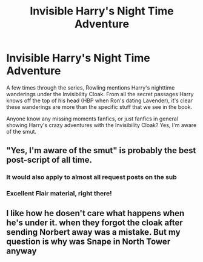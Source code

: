 #+TITLE: Invisible Harry's Night Time Adventure

* Invisible Harry's Night Time Adventure
:PROPERTIES:
:Author: patil-triplet
:Score: 58
:DateUnix: 1527718325.0
:DateShort: 2018-May-31
:FlairText: Request
:END:
A few times through the series, Rowling mentions Harry's nighttime wanderings under the Invisibility Cloak. From all the secret passages Harry knows off the top of his head (HBP when Ron's dating Lavender), it's clear these wanderings are more than the specific stuff that we see in the book.

Anyone know any missing moments fanfics, or just fanfics in general showing Harry's crazy adventures with the Invisibility Cloak? Yes, I'm aware of the smut.


** "Yes, I'm aware of the smut" is probably the best post-script of all time.
:PROPERTIES:
:Score: 29
:DateUnix: 1527737020.0
:DateShort: 2018-May-31
:END:

*** It would also apply to almost all request posts on the sub
:PROPERTIES:
:Author: Pudpop
:Score: 18
:DateUnix: 1527741441.0
:DateShort: 2018-May-31
:END:


*** Excellent Flair material, right there!
:PROPERTIES:
:Author: SteamAngel
:Score: 3
:DateUnix: 1527759842.0
:DateShort: 2018-May-31
:END:


** I like how he dosen't care what happens when he's under it. when they forgot the cloak after sending Norbert away was a mistake. But my question is why was Snape in North Tower anyway
:PROPERTIES:
:Author: doggon21
:Score: 2
:DateUnix: 1527887783.0
:DateShort: 2018-Jun-02
:END:
